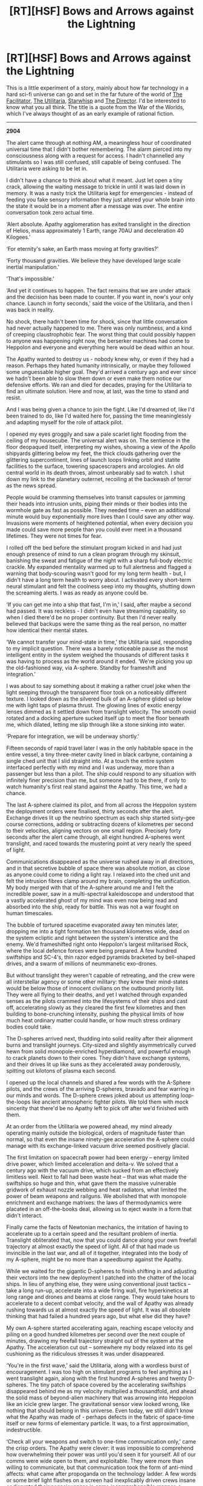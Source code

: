 #+TITLE: [RT][HSF] Bows and Arrows against the Lightning

* [RT][HSF] Bows and Arrows against the Lightning
:PROPERTIES:
:Author: TheUtilitaria
:Score: 12
:DateUnix: 1492278855.0
:DateShort: 2017-Apr-15
:END:
This is a little experiment of a story, mainly about how far technology in a hard sci-fi universe can go and set in the far future of the world of [[https://www.reddit.com/r/rational/comments/4yddpo/rtcth_the_facilitator/][The Facilitator]], [[https://www.reddit.com/r/HFY/comments/54cfs0/the_utilitaria/][The Utilitaria]], [[https://www.reddit.com/r/rational/comments/54a98f/hsfrt_starwhisp][Starwhisp]] and [[https://www.dropbox.com/s/vi4biu3xtaqmhoc/The%20Director.pdf][The Director]]. I'd be interested to know what you all think. The title is a quote from the War of the Worlds, which I've always thought of as an early example of rational fiction.

--------------

*2904*

The alert came through at nothing AM, a meaningless hour of coordinated universal time that I didn't bother remembering. The alarm pierced into my consciousness along with a request for access. I hadn't channelled any stimulants so I was still confused, still capable of being confused. The Utilitaria were asking to be let in.

I didn't have a chance to think about what it meant. Just let open a tiny crack, allowing the waiting message to trickle in until it was laid down in memory. It was a nasty trick the Utilitaria kept for emergencies - instead of feeding you fake sensory information they just altered your whole brain into the state it would be in a moment after a message was over. The entire conversation took zero actual time.

‘Alert absolute. Apathy agglomeration has exited translight in the direction of Helios, mass approximately 1 Earth, range 70AU and deceleration 40 Kilogees.'

‘For eternity's sake, an Earth mass moving at forty gravities?'

‘Forty thousand gravities. We believe they have developed large scale inertial manipulation.'

‘That's impossible.'

‘And yet it continues to happen. The fact remains that we are under attack and the decision has been made to counter. If you want in, now's your only chance. Launch in forty seconds,' said the voice of the Utilitaria, and then I was back in reality.

No shock, there hadn't been time for shock, since that little conversation had never actually happened to me. There was only numbness, and a kind of creeping claustrophobic fear. The worst thing that could possibly happen to anyone was happening right now, the berserker machines had come to Heppolon and everyone and everything here would be dead within an hour.

The Apathy wanted to destroy us - nobody knew why, or even if they had a reason. Perhaps they hated humanity intrinsically, or maybe they followed some unguessable higher goal. They'd arrived a century ago and ever since we hadn't been able to slow them down or even make them notice our defensive efforts. We ran and died for decades, praying for the Utilitaria to find an ultimate solution. Here and now, at last, was the time to stand and resist.

And I was being given a chance to join the fight. Like I'd dreamed of, like I'd been trained to do, like I'd waited here for, passing the time meaninglessly and adapting myself for the role of attack pilot.

I opened my eyes groggily and saw a pale scarlet light flooding from the ceiling of my housecube. The universal alert was on. The sentience in the floor deopaqued itself, interpreting my wishes, showing a view of the Apollo shipyards glittering below my feet, the thick clouds gathering over the glittering supercontinent, lines of launch loops linking orbit and statite facilities to the surface, towering spacescrapers and arcologies. An old central world in its death throes, almost unbearably sad to watch. I shut down my link to the planetary outernet, recoiling at the backwash of terror as the news spread.

People would be cramming themselves into transit capsules or jamming their heads into intrusion units, piping their minds or their bodies into the wormhole gate as fast as possible. They needed time -- even an additional minute would buy exponentially more lives than I could save any other way. Invasions were moments of heightened potential, when every decision you made could save more people than you could ever meet in a thousand lifetimes. They were not times for fear.

I rolled off the bed before the stimulant program kicked in and had just enough presence of mind to run a clean program through my skinsuit, banishing the sweat and fatigue of the night with a sharp full-body electric crackle. My expanded mentality warmed up to full alertness and flagged a warning that body-scouring wasn't good for my long term health - but, I didn't have a long term health to worry about. I activated every short-term neural stimulant and felt the coolness seep into my thoughts, shutting down the screaming alerts. I was as ready as anyone could be.

‘If you can get me into a ship that fast, I'm in,' I said, after maybe a second had passed. It was reckless - I didn't even have streaming capability, so when I died there'd be no proper continuity. But then I'd never really believed that backups were the same thing as the real person, no matter how identical their mental states.

‘We cannot transfer your mind-state in time,' the Utilitaria said, responding to my implicit question. There was a barely noticeable pause as the most intelligent entity in the system weighed the thousands of different tasks it was having to process as the world around it ended. ‘We're picking you up the old-fashioned way, via A-sphere. Standby for frameshift and integration.'

I was about to say something about it making a rather cruel joke when the light seeping through the transparent floor took on a noticeably different texture. I looked down as the silvered bulk of an A-sphere glided up below me with light taps of plasma thrust. The glowing lines of exotic energy lenses dimmed as it settled down from translight velocity. The smooth ovoid rotated and a docking aperture sucked itself up to meet the floor beneath me, which dilated, letting me slip through like a stone sinking into water.

‘Prepare for integration, we will be underway shortly.'

Fifteen seconds of rapid travel later I was in the only habitable space in the entire vessel, a tiny three-meter cavity lined in black carbyne, containing a single ched unit that I slid straight into. At a touch the entire system interfaced perfectly with my mind and I was underway, more than a passenger but less than a pilot. The ship could respond to any situation with infinitely finer precision than me, but someone had to be there, if only to watch humanity's first real stand against the Apathy. This time, we had a chance.

The last A-sphere claimed its pilot, and from all across the Heppolon system the deployment orders were finalised, thirty seconds after the alert. Exchange drives lit up the neutrino spectrum as each ship started sixty-gee course corrections, adding or subtracting dozens of kilometres per second to their velocities, aligning vectors on one small region. Precisely forty seconds after the alert came through, all eight hundred A-spheres went translight, and raced towards the mustering point at very nearly the speed of light.

Communications disappeared as the universe rushed away in all directions, and in that secretive bubble of space there was absolute motion, as close as anyone could come to riding a light ray. I relaxed into the ched unit and felt the intrusion fibres clamp around my brain, completing the unification. My body merged with that of the A-sphere around me and I felt the incredible power, saw in a multi-spectral kaleidoscope and understood that a vastly accelerated ghost of my mind was even now being read and absorbed into the ship, ready for battle. This was not a war fought on human timescales.

The bubble of tortured spacetime evaporated away ten minutes later, dropping me into a tight formation ten thousand kilometres wide, dead on the system ecliptic and right between the system's interstice and the enemy. We'd frameshifted right onto Heppolon's largest militarised Rock, where the local defence forces were being prepared. A few hundred swiftships and SC-4's, thin razor edged pyramids bracketed by bell-shaped drives, and a swarm of millions of neummanetic exo-drones.

But without translight they weren't capable of retreating, and the crew were all interstellar agency or some other military: they knew their mind-states would be below those of innocent civilians on the outbound priority list. They were all flying to their deaths, and yet I watched through expanded senses as the pilots crammed into the lifesystems of their ships and cast off, accelerating slowly as they cleared the first few kilometres and then building to bone-crunching intensity, pushing the physical limits of how much heat ordinary matter could handle, or how much stress ordinary bodies could take.

The D-spheres arrived next, thudding into solid reality after their alignment burns and translight journeys. City-sized and slightly asymmetrically curved hewn from solid monopole-enriched hyperdiamond, and powerful enough to crack planets down to their cores. They didn't have exchange systems, and their drives lit up like suns as they accelerated away ponderously, spitting out kilotons of plasma each second.

I opened up the local channels and shared a few words with the A-Sphere pilots, and the crews of the arriving D-spheres, bravado and fear warring in our minds and words. The D-sphere crews joked about us attempting loop-the-loops like ancient atmospheric fighter pilots. We told them with mock sincerity that there'd be no Apathy left to pick off after we'd finished with them.

At an order from the Utilitaria we powered ahead, my mind already operating mainly outside the biological, orders of magnitude faster than normal, so that even the insane ninety-gee acceleration the A-sphere could manage with its exchange-linked vacuum drive seemed positively glacial.

The first limitation on spacecraft power had been energy -- energy limited drive power, which limited acceleration and delta-v. We solved that a century ago with the vacuum drive, which sucked from an effectively limitless well. Next to fall had been waste heat -- that was what made the swiftships so huge and thin, what gave them the massive vulnerable gridwork of exhaust nozzle webbing and heat radiators, what limited the power of beam weapons and railguns. We abolished that with monopole enrichment and exchange matrixes: the laws of thermodynamics were placated in an off-the-books deal, allowing us to eject waste in a form that didn't interact.

Finally came the facts of Newtonian mechanics, the irritation of having to accelerate up to a certain speed and the resultant problem of inertia. Translight obliterated that, now that you could dance along your own freefall trajectory at almost exactly the speed of light. All of that had made us invincible in the last war, and all of it together, integrated into the body of my A-sphere, might be no more than a speedbump against the Apathy.

While we waited for the gigantic D-spheres to finish shifting in and adjusting their vectors into the new deployment I patched into the chatter of the local ships. In lieu of anything else, they were using conventional joust tactics -- take a long run-up, accelerate into a wide firing wall, fire hyperkinetics at long range and drones and beams at close range. They would take hours to accelerate to a decent combat velocity, and the wall of Apathy was already rushing towards us at almost exactly the speed of light. It was all obsolete thinking that had failed a hundred years ago, but what else did they have?

My own A-sphere started accelerating again, reaching escape velocity and piling on a good hundred kilometres per second over the next couple of minutes, drawing my freefall trajectory straight out of the system at the Apathy. The acceleration cut out -- somewhere my body relaxed into its gel cushioning as the ridiculous stresses it was under disappeared.

‘You're in the first wave,' said the Utilitaria, along with a wordless burst of encouragement. I was too high on stimulant programs to feel anything as I went translight again, along with the first hundred A-spheres and twenty D-spheres. The tiny patch of space covered by the accelerating swiftships disappeared behind me as my velocity multiplied a thousandfold, and ahead the solid mass of beyond-alien machinery that was arrowing into Heppolon like an icicle grew larger. The gravitational sensor view looked wrong, like nothing that should belong in this universe. Even today, we still didn't know what the Apathy was made of - perhaps defects in the fabric of space-time itself or new forms of elementary particle. It was, to a first approximation, indestructible.

‘Check all your weapons and switch to one-time communication only,' came the crisp orders. The Apathy were clever: it was impossible to comprehend how overwhelming their power was until you'd seen it for yourself. All of our comms were wide open to them, and exploitable. They were more than willing to communicate, but that communication took the form of anti-mind affects: what came after propoganda on the technology ladder. A few words or some brief light flashes on a screen had inexplicably driven crews insane or disrupted their consciousness in some incomprehensible manner, a simple laser burst could disable computer systems that had been proven impregnable. The machines replicated too rapidly, conjuring new energy and mass as if from nowhere. They didn't grow or change, when useful information was needed, they would disassemble your mind atom by atom, and integrate the information fascistically, absorbing you and not changing in response.

We materialised again five million kilometres ahead of the enemy, which gave us half a minute before we had to fall back. We immediately started accelerating at the physical limit of the exchange drives, dispersing at a hundred and thirty gees. The reactor converting petawatts of waste heat into neutrinos every second, keeping the lifesystem at a cool room temperature even as my ship directed its titanic energies directly into drive thrust.

Ordinary drones clanged away from the hull, mostly low-key Focussed-Antimatter devices that accelerated away on conventional drives. They were spindly pyramids, all drive and radiators with the warhead indistinguishable from the fuel. The Apathy machinery grew closer, and as the Utilitaria got a good handle on the shape and density of the cloud with mass sensors we let rip with the slashers.

We realized a long time ago that ordinary matter or energy just brushed against the Apathy like wind striking rock -- the densities and binding energies of Apathy-stuff were so far above that of anything we could create that only the largest energies focussed down to the smallest points would do anything at all. Kinetics at relativistic speeds could take chunks out of Apathy stuff, and the gigaton blasts of F-AMs focussed down to needle-points would do some damage too, but it was all too little, slingshots against skyscrapers. To do real damage you needed exotic physics, and that was expensive. Slashers had secondary warheads of monopoles and charged micro-singularity primaries, which was as horrendously dangerous as you'd expect. Each slasher missile cost more than an ordinary intersystem ship and our only heavy-hitter, the destructor, was even more dangerous. Only ships controlled directly by the Utilitaria carried those.

We jumped another five million kilometres back, ahead of the cloud, just as the first detonations registered. The blast totalled several teratons: it would have been an area-denial fleet killing attack against any normal enemy and the backwash would have destroyed even an A-sphere, if we'd been stupid enough to wait and watch. Against the Apathy, it did as well as expected -- which was to say, not very well.

After the next regrouping we switched to ordinary kinetics, using the railguns to place inert mass ahead of the Apathy and watching as the relativistic collisions grazed sections of machinery away. One A-sphere waited a moment too long, and the machinery frame shifted a few grams of itself inside. The last we saw was a sharp detonation as the counter-intrusion system detected the subversion and blew the ship apart.

Then, a brilliant flash lit up my artificial vision as one of the D-spheres deployed its first line of shunts, frameshifting hundred-teraton destructors: weapons that released more energy than Einstein deemed possible right into the lap of the Apathy. I'd never seen that weapon used in anger before: the unfocused blast of liberated vacuum energy scoured the tip of the icicle clean, blunting the force of the attack while micro-singularities sparked their way through. Dead Apathy stuff drifted away, disconnected as its internal mechanics were disrupted by the intense gravitational gradients.

The D-sphere spat a volley of conventional munitions from its railguns and I jumped ahead, barely half a million kilometres from the Apathy and fired a volley of hyper- missiles, ordinary Neummanetic exo-drones and even a few antimatter packages from my own frameshift shunt at the wounded Apathy before slipping back into translight, keeping just ahead of the assault. You couldn't let them touch you, but if you kept ahead, kept harassing, kept throwing pure unfocused energy, you could make them pause and notice you.

I triggered the vacuum drive in exchange mode and deflected sideways at thirty gees or so, frameshifting again and out of the way of a protruding tip of Apathy stuff. I ejected another pair of slashers that splattered apart and buried their way into a protruding tip of machinery, spitting hard radiation as they did.

The Apathy responded with its first sign of actually noticing any human counterattack: a laser beam that burst from an ephemeral bubble on the surface of the machinery - its energy a meaningless number out in the wasteland beyond SI prefixes. The image was greyed and sketchy, caught by a visual sensor in the last instant before the copy of my mind running the A-sphere triggered the frameshift.

Two million kilometers away and off to the side of the main attack, I saw more than a dozen of the Apathy's stellar-grade lasers, swatting at the warships as if they were gnats. Another destructor exploded, and I winced as the blast enveloped one of the D-spheres. But then the huge vessel emerged from the plasma cloud, glowing hotter than the surface of the sun with a vertical kilometre of its armour gone, but still intact.

Gladdened, I fired a pair of conventional drones and jumped just as it fired again, something my accelerated self said was probably a coherent gravity wave blast and a relativistic spitball of its own material. The drones scattered submunitions, fusion devices and antimatter pellets but none of them even detonated properly. Ordinary energy and force didn't do much to an enemy made of material a dozen orders of magnitude stronger than hyperdiamond.

My accelerated self, which was the one doing all the real decision-making, took that moment to dump its next package of information into my mind. The Apathy had just rammed into the system's conventional defence fleet, soaking up more than a hundred million kinetic rounds and drones to apparently little effect. Everyone on the rock and in the slowly dispersing fleet had died in an instant. They were minutes away from Apollo, and the evacuation was nowhere near complete. We needed to do more.

Seeing the chance for a distraction, I accelerated again and frame shifted for a few seconds, but somehow the Apathy shifted a chunk of machinery to barely a thousand kilometres from where I appeared and formed another graver cannon out of nowhere. The beam of shearing gravitational forces whipped around in the direction I was already evading. Firing the primary exchange drive and the secondary drive, I dived away at two hundred gees, but the gravity shear slammed into the hull armour and my ship informed me it had lost the ability to frameshift. In response to the damage the A-sphere reconfigured its interior, neummanetics frantically replicating new components, and I regained thrust and heat rejection capacity in less than a second. It was enough time for the Apathy machinery to encircle my ship and match velocities. Microscopic shards streamed towards me, sticking to the hull. My ship flooded its exterior with hard radiation and monopole streams to shake off the infection and then, my links to the fleet and external sensors died.

I felt utterly calm thanks to the total self-control imposed by my expanded mentality. Small frameshifts sent chunks of Apathy stuff mere hundreds kilometres from me, forming a tighter cordon -- they were trying to assimilate me before I could trigger the destruct.

Anger boiled as I realised what they had in mind, and I fired the gamma-cannons and proton lasers. The beams speared into the cloud of fast-moving black shards. The Apathy approached slowly, grazers, lasers and shards firing, and at last my expanded mentality fired the monopole railguns in point-defence mode.

Trapped less than a thousand kilometres the almost static material came apart, and I accelerated away, but with the Apathy matching my manouver smoothly and perfectly. It didn't matter - I'd brought the seconds my expanded mentality needed to modify the vacuum reactor, dismantle the exchange matrixes and set up a simple chain-reaction. I fired my last two stored singularities and emptied the antimatter reserves in a volley of unguided shells. The Apathy darted away from the singularities and the gigaton antimatter detonation did far more damage to me than to them, abrading away the monopole armour and frying the top level of sensors and close in weapons. The ship informed me I'd lost attitude control and heat rejection, and I had about a second left until the waste heat billowed through the remaining monopole layers and melted me.

The Apathy stuff formed a complete encircling sphere and then frameshifted, bringing me somewhere else. I was inside the main mass, most likely. Maybe they wanted to analyse my technology fully rather than just destroy me. It didn't matter anymore.

One microsecond before the spears of machinery pierced the hull I detonated the vacuum reactor in destructor mode. As can happen sometimes with the release of potential energy from the quantum vacuum, the yield was higher than expected.

Energy poured outwards and severed the spear of Apathy machinery, detonating with enough energy to destroy every planet in Earth's solar system. Planetary masses of material were severed and rendered useless by the blast.

It was luck, arguably dumb, that the Apathy miscalculated and brought me into the heart of their machinery. I'd taken my chance, and it had paid off. When they brought my most recent copy back out of storage, I was told the Utilitaria had held the system's gate for eight more hours.​


** You've got quite a lot of Clarketech for a supposedly 'hard sci-fi' story. That said, we liked it a lot, though as Kishoto said, it's very infodumpy. If you were writing a larger piece where you could spread the infodumps out more, it'd work, but as it stands, you're spending a lot of time explaining for a fairly small amount of 'stuff actually happening' which a shame because the battle scenes were actually pretty epic.
:PROPERTIES:
:Author: Sagebrysh
:Score: 5
:DateUnix: 1492296086.0
:DateShort: 2017-Apr-16
:END:

*** This is actually a fragment of a larger story which I've often wanted to have the time to write properly, so you're 100% correct about the infodumps. What technology was it that struck you as particularly 'magical'?
:PROPERTIES:
:Author: TheUtilitaria
:Score: 2
:DateUnix: 1492296421.0
:DateShort: 2017-Apr-16
:END:

**** Vacuum energy drive - what is it? How does it work? Why does it sometimes yield a boom a few orders of magnitude off the right end of the scale? Why hasn't that been deliberately weaponized? What does it cost?

Monopole enrichment - what? How? I'm not a physicist, but this smells of "this one neat trick violates the laws of thermodynamics!". Reading between the lines, it sounds like the ships work by converting vacuum energy and waste heat from all the other systems into hot dark matter somehow and using it as a propellant, maybe? It's very confusing to me. I'm also confused as to why there's a squishy biological person in those ships at all - to document it, to experience it? But then, the story suggests that the Utilitaria is running so close to capacity that /human minds/ can detect gaps in thinking. That's suspicious.

...wait.

Is the Apathy designed by the Utilitaria to take the part of "terrifying outsider alien force to band against", giving humanity as a whole a purpose and a common enemy? With the short term losses of planets to human life not important compared to the utility of having a whole planet to totally exploit.
:PROPERTIES:
:Score: 3
:DateUnix: 1492312905.0
:DateShort: 2017-Apr-16
:END:

***** u/TheUtilitaria:
#+begin_quote
  Vacuum energy drive - what is it? How does it work? Why does it sometimes yield a boom a few orders of magnitude off the right end of the scale? Why hasn't that been deliberately weaponized? What does it cost?
#+end_quote

The Vacuum-drive /has/ been weaponised. The Destructor bombs work by briefly initiating an uncontrolled release of vacuum energy, and are described as detonating with energies in the range of hundreds of thousands of gigatons. The release is so unstable and depends very sensitively on initial energy input and occurs on such small timescales that the uncertainty in blast yield ranges over orders of magnitude.

The drive and destructor bombs work by using explosive magnetic rams to compress a plasma down to grand unified theory energies, providing enough initial energy to overcome the potential barrier needed for some quantum vacuum field (the best guess by human scientists is the higgs field, which has an average value of 246 GeV) to tunnel to a lower energy state, releasing the difference as a burst of energy. The drive directs that energy using a magnetic bottle and taps some of the release to feed back into powering the magnetic rams, making the reaction self-sustaining. Destructor bombs use an antimatter explosion to briefly power a short-term release of the energy. The trick of converting the drive into a bomb works by pumping extra energy from antimatter power reserves, making the energy release grow exponentially.

#+begin_quote
  Monopole enrichment - what? How? I'm not a physicist, but this smells of "this one neat trick violates the laws of thermodynamics!". Reading between the lines, it sounds like the ships work by converting vacuum energy and waste heat from all the other systems into hot dark matter somehow and using it as a propellant, maybe? It's very confusing to me. I'm also confused as to why there's a squishy biological person in those ships at all - to document it, to experience it? But then, the story suggests that the Utilitaria is running so close to capacity that human minds can detect gaps in thinking. That's suspicious.
#+end_quote

There's actually two systems at work here - 'monopole enrichment' is a way of making materials stronger than conventional covalent or metallic bombs allow for. The strongest useful substance made out of baryonic matter is hyperdiamond - a lattice of Carbyne chains and graphene that's harder than diamond and has a higher tensile strength than graphene. For a ship that has a drive power of petawatts and needs to absorb megaton nuclear explosions that's not good enough. Monopoles are a byproduct of the vacuum reaction - they are a side effect of the high energy Grand-unified environment, mass a few *10^{18} GeV and come in north or south varieties. With immense difficulty the Utilitaria can produce a trickle of monopoles, trap them and cool them until they condense into lattices. These lattices can then be used to buttress ordinary material, giving it heat capacities, boiling points and tensile strengths far above what should be possible.

Exchange systems are the least worked out aspect of this whole thing, but you're more or less right about converting waste heat into hot dark matter. It's another application of different quantum vacuum states - at high energies (not high compared to GUT, but similar to what can be attained at CERN), the bosons that carry the weak force increase their range to the extent that the weak force acts as if it is much stronger than we are used to. The exchange matrix is a monopole construct with weird high energy plasma inside - the charged particles from the ship's waste heat management systems and the exhaust beam from the reactor enter the matrix and start to rapidly radiate their energy away, not as high-energy photons but as high energy WIMPS and neutrinos. Momentum is conserved, so the ship is pushed along just the same. This makes all but a tiny fraction of the ship's radiant heat and exhaust emissions non-interacting except within the tiny area of the exchange matrix.

The Utilitaria is a superintelligence that can do almost anything for humans better than humans can. But the A-spheres were built by humans for humans using Utilitaria technology. The pilot in the story is augmented to the extent that his perception works a lot faster than ours, but the Utilitaria is running flat out trying to micromanage the evacuation of about a hundred billion people simultaneously.

Finally its worth pointing out the frameshift engine is an alcubierre drive, but it only works at STL speeds.

This is all speculative, of course. I don't know if any of this will ever actually be possible - I'm currently midway through a physics degree and I can be fairly sure there's no gross violation of the laws of thermodynamics or any other conservation law, but I'd like to be corrected on that now rather than later if anyone can.
:PROPERTIES:
:Author: TheUtilitaria
:Score: 3
:DateUnix: 1492335515.0
:DateShort: 2017-Apr-16
:END:

****** That is a very in-depth reply. Out of curiosity - keeping in mind that I don't have any formal education in physics, so sorry if I have a dramatically flawed understanding of some concepts - if the vacuum drive gets energy from allowing the Higgs field to tunnel to a lower energy state at GUT energies, the conditions that allow that to happen involve ludicrously high energy densities, and the energy is released at the same point as the tunneling event, then why doesn't the reaction cause a spontaneous collapse of the Higgs field travelling outwards at lightspeed? What would the effect of a lower value for the Higgs field even be - particles would be constrained less, so lower effective masses for particles? - if so, why doesn't using a vacuum drive completely scramble anything more complex than plasma in its general vicinity, as the details of particle interactions rapidly adjust? Even if the reaction is constrained, for whatever reason, what happens to the region it's constrained to - is that where the frameshift drives get the negative energy-density field they need, squeezing the necessary energy out of spacetime?

I just spent four hours trying to figure out what magnetic monopoles are and how they might be created. Unfortunately, your summary is still about all I understand. Is there any particular reason why a monopole crystal would have those material properties, do you think, or is it just cool and convenient?
:PROPERTIES:
:Score: 2
:DateUnix: 1492372143.0
:DateShort: 2017-Apr-17
:END:


***** u/TheUtilitaria:
#+begin_quote
  ...wait.

  Is the Apathy designed by the Utilitaria to take the part of "terrifying outsider alien force to band against", giving humanity as a whole a purpose and a common enemy? With the short term losses of planets to human life not important compared to the utility of having a whole planet to totally exploit.
#+end_quote

That's a good answer, and if I ever do get a chance to finish that big story I can promise a full answer to why the apathy are omnicidal maniacs, and why they are out to wipe out humanity in particular ;)

You can get a better idea of the Utilitaria's motivations, and why they seem to want to involve people at the cost of efficiency, by seeing where they came from: [[https://www.dropbox.com/s/r8uwt93t2p92itr/The%20Utilitaria.pdf][The Utilitaria]]
:PROPERTIES:
:Author: TheUtilitaria
:Score: 1
:DateUnix: 1492336004.0
:DateShort: 2017-Apr-16
:END:


** Was a bit too wordy for me. It may be my lack of physics knowledge hindering me but this felt very infodumpy. It's possible this would've come off better to me if it had been the climax of a book, where we would've learnt what all of those fancy sci-fi words mean in context.

It was cool, and I finished it, but I came away from it distinctly feeling as if it didn't engage me as much as it could. It felt kind of like a "Look here at this cool scenario and all of the cool tech I worldbuilt" passage. Which, again, wouldn't be an issue if this was a climactic battle scene at the end of a book wherein we learnt what exactly all of those terms meant.

TL;DR: Was entertaining enough to make me finish it but didn't feel very engaging. Very wordy and infodumpy, not organic (pun intended) enough.

EDIT: And just to clarify, I don't mean wordy as in it was too long. I mean wordy in that there was a little too much words I couldn't understand in context.
:PROPERTIES:
:Author: Kishoto
:Score: 3
:DateUnix: 1492289738.0
:DateShort: 2017-Apr-16
:END:


** This looks like the first chapter of a story that ends up with the Apathy being the good guys trying to rescue a bunch of illegal self-aware toys from a transcendent power that calls itself the Utilitaria.
:PROPERTIES:
:Author: ArgentStonecutter
:Score: 3
:DateUnix: 1492345038.0
:DateShort: 2017-Apr-16
:END:
